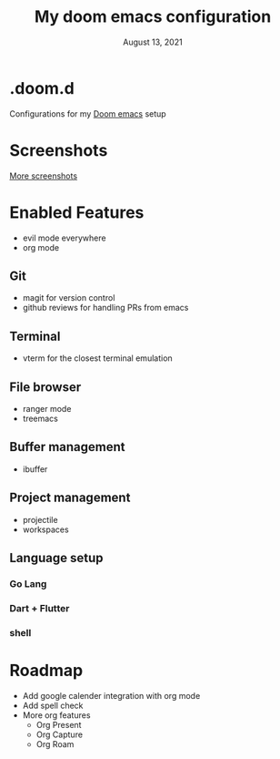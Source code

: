 #+TITLE:   My doom emacs configuration
#+DATE:    August 13, 2021
#+OPTIONS: toc:nil
#+STARTUP: inlineimages nofold

* .doom.d
Configurations for my [[https://github.com/hlissner/doom-emacs][Doom emacs]] setup

* Screenshots
[[https://github.com/hlissner/doom-emacs/blob/screenshots/main.png]]

[[https://github.com/hlissner/doom-emacs/tree/screenshots#emacsd-screenshots][More screenshots]]

* Enabled Features
+ evil mode everywhere
+ org mode
** Git
+ magit for version control
+ github reviews for handling PRs from emacs
** Terminal
+ vterm for the closest terminal emulation
** File browser
+ ranger mode
+ treemacs
** Buffer management
+ ibuffer
** Project management
+ projectile
+ workspaces
** Language setup
*** Go Lang
*** Dart + Flutter
*** shell
* Roadmap
+ Add google calender integration with org mode
+ Add spell check
+ More org features
  - Org Present
  - Org Capture
  - Org Roam
